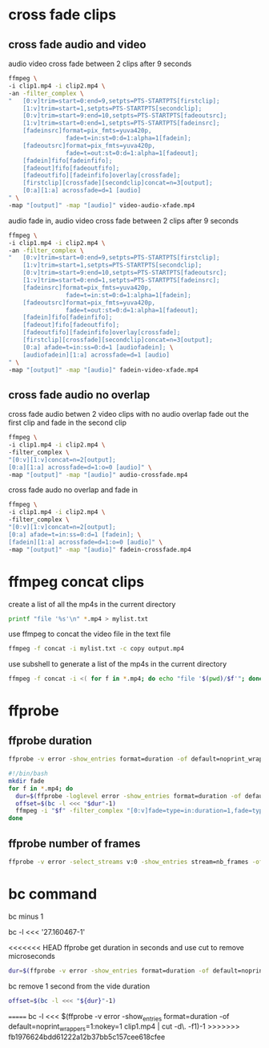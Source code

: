 #+STARTUP: content
#+OPTIONS: num:nil

* cross fade clips
** cross fade audio and video 

audio video cross fade between 2 clips after 9 seconds

#+BEGIN_SRC sh
ffmpeg \
-i clip1.mp4 -i clip2.mp4 \
-an -filter_complex \
"   [0:v]trim=start=0:end=9,setpts=PTS-STARTPTS[firstclip];
    [1:v]trim=start=1,setpts=PTS-STARTPTS[secondclip];
    [0:v]trim=start=9:end=10,setpts=PTS-STARTPTS[fadeoutsrc];
    [1:v]trim=start=0:end=1,setpts=PTS-STARTPTS[fadeinsrc];
    [fadeinsrc]format=pix_fmts=yuva420p,      
                fade=t=in:st=0:d=1:alpha=1[fadein];
    [fadeoutsrc]format=pix_fmts=yuva420p,
                fade=t=out:st=0:d=1:alpha=1[fadeout];
    [fadein]fifo[fadeinfifo];
    [fadeout]fifo[fadeoutfifo];
    [fadeoutfifo][fadeinfifo]overlay[crossfade];
    [firstclip][crossfade][secondclip]concat=n=3[output];
    [0:a][1:a] acrossfade=d=1 [audio]
" \
-map "[output]" -map "[audio]" video-audio-xfade.mp4
#+END_SRC

audio fade in,
audio video cross fade between 2 clips after 9 seconds

#+BEGIN_SRC sh
ffmpeg \
-i clip1.mp4 -i clip2.mp4 \
-an -filter_complex \
"   [0:v]trim=start=0:end=9,setpts=PTS-STARTPTS[firstclip];
    [1:v]trim=start=1,setpts=PTS-STARTPTS[secondclip];
    [0:v]trim=start=9:end=10,setpts=PTS-STARTPTS[fadeoutsrc];
    [1:v]trim=start=0:end=1,setpts=PTS-STARTPTS[fadeinsrc];
    [fadeinsrc]format=pix_fmts=yuva420p,      
                fade=t=in:st=0:d=1:alpha=1[fadein];
    [fadeoutsrc]format=pix_fmts=yuva420p,
                fade=t=out:st=0:d=1:alpha=1[fadeout];
    [fadein]fifo[fadeinfifo];
    [fadeout]fifo[fadeoutfifo];
    [fadeoutfifo][fadeinfifo]overlay[crossfade];
    [firstclip][crossfade][secondclip]concat=n=3[output];
    [0:a] afade=t=in:ss=0:d=1 [audiofadein]; \
    [audiofadein][1:a] acrossfade=d=1 [audio]
" \
-map "[output]" -map "[audio]" fadein-video-xfade.mp4
#+END_SRC

** cross fade audio no overlap

cross fade audio betwen 2 video clips with no audio overlap
fade out the first clip and fade in the second clip

#+BEGIN_SRC sh
ffmpeg \
-i clip1.mp4 -i clip2.mp4 \
-filter_complex \
"[0:v][1:v]concat=n=2[output];
[0:a][1:a] acrossfade=d=1:o=0 [audio]" \
-map "[output]" -map "[audio]" audio-crossfade.mp4
#+END_SRC

cross fade audo no overlap and fade in

#+BEGIN_SRC sh
ffmpeg \
-i clip1.mp4 -i clip2.mp4 \
-filter_complex \
"[0:v][1:v]concat=n=2[output];
[0:a] afade=t=in:ss=0:d=1 [fadein]; \
[fadein][1:a] acrossfade=d=1:o=0 [audio]" \
-map "[output]" -map "[audio]" fadein-crossfade.mp4
#+END_SRC

* ffmpeg concat clips
  
create a list of all the mp4s in the current directory  

#+BEGIN_SRC sh
printf "file '%s'\n" *.mp4 > mylist.txt
#+END_SRC

use ffmpeg to concat the video file in the text file

#+BEGIN_SRC sh
ffmpeg -f concat -i mylist.txt -c copy output.mp4
#+END_SRC

use subshell to generate a list of the mp4s in the current directory

#+BEGIN_SRC sh
ffmpeg -f concat -i <( for f in *.mp4; do echo "file '$(pwd)/$f'"; done ) output.mp4
#+END_SRC

* ffprobe
** ffprobe duration

#+BEGIN_SRC sh
ffprobe -v error -show_entries format=duration -of default=noprint_wrappers=1:nokey=1 infile.mp4
#+END_SRC


#+BEGIN_SRC sh
#!/bin/bash
mkdir fade
for f in *.mp4; do
  dur=$(ffprobe -loglevel error -show_entries format=duration -of default=nk=1:nw=1 "$f")
  offset=$(bc -l <<< "$dur"-1)
  ffmpeg -i "$f" -filter_complex "[0:v]fade=type=in:duration=1,fade=type=out:duration=1:start_time='$offset'[v];[0:a]afade=type=in:duration=1,afade=type=out:duration=1:start_time='$offset'[a]" -map "[v]" -map "[a]" fade/"$f"
done
#+END_SRC

** ffprobe number of frames

#+BEGIN_SRC sh
ffprobe -v error -select_streams v:0 -show_entries stream=nb_frames -of default=nokey=1:noprint_wrappers=1 infile.mp4
#+END_SRC

* bc command 

bc minus 1  

bc -l <<< '27.160467-1'

<<<<<<< HEAD
ffprobe get duration in seconds and use cut to remove microseconds

#+BEGIN_SRC sh
dur=$(ffprobe -v error -show_entries format=duration -of default=noprint_wrappers=1:nokey=1 clip1.mp4 | cut -d\. -f1)
#+END_SRC

bc remove 1 second from the vide duration

#+BEGIN_SRC sh
offset=$(bc -l <<< "${dur}"-1)
#+END_SRC

=======
bc -l <<< $(ffprobe -v error -show_entries format=duration -of default=noprint_wrappers=1:nokey=1 clip1.mp4 | cut -d\. -f1)-1
>>>>>>> fb1976624bdd61222a12b37bb5c157cee618cfee
